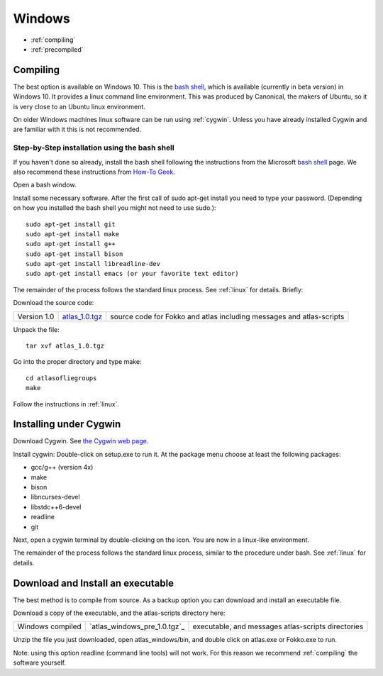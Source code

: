 .. _windows:

Windows
---------

* :ref:`compiling` 
* :ref:`precompiled`

.. _compiling:

Compiling
+++++++++++

The best option is available on Windows 10. This is the
`bash shell
<https://msdn.microsoft.com/en-us/commandline/wsl/about>`_, which is
available (currently in beta version) in Windows 10. It provides a
linux command line environment. This was produced by Canonical, the
makers of Ubuntu, so it is very close to an Ubuntu linux environment. 

On older Windows machines linux software can be run using 
:ref:`cygwin`.
Unless you have already installed Cygwin and 
are familiar with it this is not recommended. 

Step-by-Step installation using the bash shell
~~~~~~~~~~~~~~~~~~~~~~~~~~~~~~~~~~~~~~~~~~~~~~~~~~~~~~~

If you haven't done so already, install the bash shell 
following the instructions from the Microsoft `bash shell <https://msdn.microsoft.com/en-us/commandline/wsl/about>`_ page.
We also recommend 
these instructions from `How-To Geek <http://www.howtogeek.com/249966/how-to-install-and-use-the-linux-bash-shell-on-windows-10>`_.

Open a bash window.

Install some necessary software. After the first call of sudo apt-get install you 
need to type your password. (Depending on how you installed the bash shell you
might not need to use sudo.)::

  sudo apt-get install git   
  sudo apt-get install make
  sudo apt-get install g++
  sudo apt-get install bison
  sudo apt-get install libreadline-dev
  sudo apt-get install emacs (or your favorite text editor)

The remainder of the process follows the standard linux process. See :ref:`linux` for details. Briefly:: 

Download the source code:

+--------------------------+------------------------------+---------------------------------------+
| Version 1.0              |   `atlas_1.0.tgz`_           | source code for Fokko and atlas       |
|                          |                              | including messages and atlas-scripts  |
+--------------------------+------------------------------+---------------------------------------+

.. _atlas_1.0.tgz: http://www.liegroups.org/software/source/1.0/atlas_1.0.tgz

Unpack the file::

   tar xvf atlas_1.0.tgz
  
Go into the proper directory and type make::
   
   cd atlasofliegroups
   make

Follow the instructions in :ref:`linux`.

.. _cygwin:

Installing under Cygwin
+++++++++++++++++++++++++++

Download Cygwin. See
`the Cygwin web page <https://www.cygwin.com>`_. 

Install cygwin: Double-click on setup.exe to run it. At the package menu choose at least the following packages:


* gcc/g++ (version 4x)
* make
* bison
* libncurses-devel
* libstdc++6-devel
* readline
* git

Next, open a cygwin terminal by double-clicking on the icon. You are now in a linux-like environment.

The remainder of the process follows the standard linux process, similar to the procedure under bash.
See :ref:`linux` for details.

.. _precompiled:

Download and Install an executable
+++++++++++++++++++++++++++++++++++

The best method is to compile from source. As a backup option you can 
download and install an executable file. 

Download a copy of the executable, and the atlas-scripts directory here:

+-------------------------------+--------------------------------+-------------------------------------+
| Windows compiled              | `atlas_windows_pre_1.0.tgz`_   |  executable, and messages           |
|                               |                                |  atlas-scripts directories          |
+-------------------------------+--------------------------------+-------------------------------------+

Unzip the file you just downloaded, open atlas_windows/bin, and double click on atlas.exe or Fokko.exe to run.

Note: using this option readline (command line tools) will not work. For this reason we recommend
:ref:`compiling` the software yourself.

